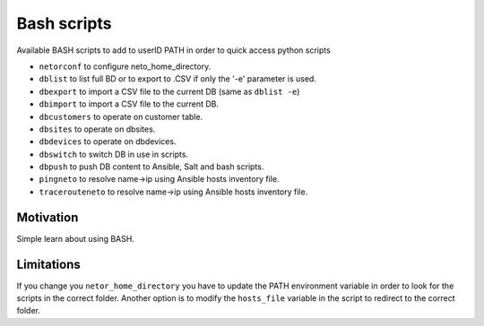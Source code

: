 Bash scripts
============

Available BASH scripts to add to userID PATH in order to quick access python scripts

* ``netorconf`` to configure neto_home_directory.
* ``dblist`` to list full BD or to export to .CSV if only the '-e' parameter is used.
* ``dbexport`` to import a CSV file to the current DB (same as ``dblist -e``)
* ``dbimport`` to import a CSV file to the current DB.
* ``dbcustomers`` to operate on customer table.
* ``dbsites`` to operate on dbsites.
* ``dbdevices`` to operate on dbdevices.
* ``dbswitch`` to switch DB in use in scripts.
* ``dbpush`` to push DB content to Ansible, Salt and bash scripts.
* ``pingneto`` to resolve name->ip using Ansible hosts inventory file.
* ``tracerouteneto`` to resolve name->ip using Ansible hosts inventory file.

Motivation
**********

Simple learn about using BASH.

Limitations
***********
If you change you ``netor_home_directory`` you have to update the PATH environment variable in order to look for the
scripts in the correct folder.
Another option is to modify the ``hosts_file`` variable in the script to redirect to the correct folder.
